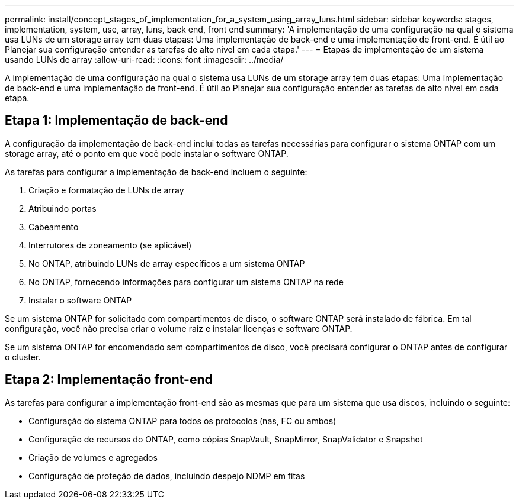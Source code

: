 ---
permalink: install/concept_stages_of_implementation_for_a_system_using_array_luns.html 
sidebar: sidebar 
keywords: stages, implementation, system, use, array, luns, back end, front end 
summary: 'A implementação de uma configuração na qual o sistema usa LUNs de um storage array tem duas etapas: Uma implementação de back-end e uma implementação de front-end. É útil ao Planejar sua configuração entender as tarefas de alto nível em cada etapa.' 
---
= Etapas de implementação de um sistema usando LUNs de array
:allow-uri-read: 
:icons: font
:imagesdir: ../media/


[role="lead"]
A implementação de uma configuração na qual o sistema usa LUNs de um storage array tem duas etapas: Uma implementação de back-end e uma implementação de front-end. É útil ao Planejar sua configuração entender as tarefas de alto nível em cada etapa.



== Etapa 1: Implementação de back-end

A configuração da implementação de back-end inclui todas as tarefas necessárias para configurar o sistema ONTAP com um storage array, até o ponto em que você pode instalar o software ONTAP.

As tarefas para configurar a implementação de back-end incluem o seguinte:

. Criação e formatação de LUNs de array
. Atribuindo portas
. Cabeamento
. Interrutores de zoneamento (se aplicável)
. No ONTAP, atribuindo LUNs de array específicos a um sistema ONTAP
. No ONTAP, fornecendo informações para configurar um sistema ONTAP na rede
. Instalar o software ONTAP


Se um sistema ONTAP for solicitado com compartimentos de disco, o software ONTAP será instalado de fábrica. Em tal configuração, você não precisa criar o volume raiz e instalar licenças e software ONTAP.

Se um sistema ONTAP for encomendado sem compartimentos de disco, você precisará configurar o ONTAP antes de configurar o cluster.



== Etapa 2: Implementação front-end

As tarefas para configurar a implementação front-end são as mesmas que para um sistema que usa discos, incluindo o seguinte:

* Configuração do sistema ONTAP para todos os protocolos (nas, FC ou ambos)
* Configuração de recursos do ONTAP, como cópias SnapVault, SnapMirror, SnapValidator e Snapshot
* Criação de volumes e agregados
* Configuração de proteção de dados, incluindo despejo NDMP em fitas

